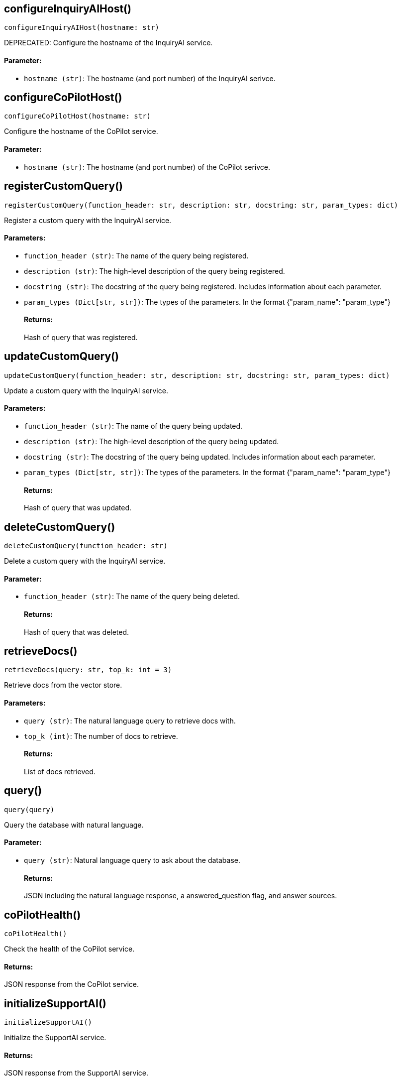 == configureInquiryAIHost()
`configureInquiryAIHost(hostname: str)`

DEPRECATED: Configure the hostname of the InquiryAI service.
[discrete]
==== Parameter:
* `hostname (str)`: The hostname (and port number) of the InquiryAI serivce.


== configureCoPilotHost()
`configureCoPilotHost(hostname: str)`

Configure the hostname of the CoPilot service.
[discrete]
==== Parameter:
* `hostname (str)`: The hostname (and port number) of the CoPilot serivce.


== registerCustomQuery()
`registerCustomQuery(function_header: str, description: str, docstring: str, param_types: dict)`

Register a custom query with the InquiryAI service.
[discrete]
==== Parameters:
* `function_header (str)`: The name of the query being registered.
* `description (str)`: The high-level description of the query being registered.
* `docstring (str)`: The docstring of the query being registered. Includes information about each parameter.
* `param_types (Dict[str, str])`: The types of the parameters. In the format {"param_name": "param_type"}
[discrete]
==== Returns:
Hash of query that was registered.


== updateCustomQuery()
`updateCustomQuery(function_header: str, description: str, docstring: str, param_types: dict)`

Update a custom query with the InquiryAI service.
[discrete]
==== Parameters:
* `function_header (str)`: The name of the query being updated.
* `description (str)`: The high-level description of the query being updated.
* `docstring (str)`: The docstring of the query being updated. Includes information about each parameter.
* `param_types (Dict[str, str])`: The types of the parameters. In the format {"param_name": "param_type"}
[discrete]
==== Returns:
Hash of query that was updated.


== deleteCustomQuery()
`deleteCustomQuery(function_header: str)`

Delete a custom query with the InquiryAI service.
[discrete]
==== Parameter:
* `function_header (str)`: The name of the query being deleted.
[discrete]
==== Returns:
Hash of query that was deleted.


== retrieveDocs()
`retrieveDocs(query: str, top_k: int = 3)`

Retrieve docs from the vector store.
[discrete]
==== Parameters:
* `query (str)`: The natural language query to retrieve docs with.
* `top_k (int)`: The number of docs to retrieve.
[discrete]
==== Returns:
List of docs retrieved.


== query()
`query(query)`

Query the database with natural language.
[discrete]
==== Parameter:
* `query (str)`: Natural language query to ask about the database.
[discrete]
==== Returns:
JSON including the natural language response, a answered_question flag, and answer sources.


== coPilotHealth()
`coPilotHealth()`

Check the health of the CoPilot service.
[discrete]
==== Returns:
JSON response from the CoPilot service.


== initializeSupportAI()
`initializeSupportAI()`

Initialize the SupportAI service.
[discrete]
==== Returns:
JSON response from the SupportAI service.


== createDocumentIngest()
`createDocumentIngest(data_source, data_source_config, loader_config, file_format)`

Create a document ingest.
[discrete]
==== Parameters:
* `data_source (str)`: The data source of the document ingest.
* `data_source_config (dict)`: The configuration of the data source.
* `loader_config (dict)`: The configuration of the loader.
* `file_format (str)`: The file format of the document ingest.
[discrete]
==== Returns:
JSON response that contains the load_job_id and data_source_id of the document ingest.


== runDocumentIngest()
`runDocumentIngest(load_job_id, data_source_id, data_path)`

Run a document ingest.
[discrete]
==== Parameters:
* `load_job_id (str)`: The load job ID of the document ingest.
* `data_source_id (str)`: The data source ID of the document ingest.
* `data_path (str)`: The data path of the document ingest.
[discrete]
==== Returns:
JSON response from the document ingest.


== searchDocuments()
`searchDocuments(query, method = "hnswoverlap", method_parameters: dict)`

Search documents.
[discrete]
==== Parameters:
* `query (str)`: The query to search documents with.
* `method (str)`: The method to search documents with.
* `method_parameters (dict)`: The parameters of the method.
[discrete]
==== Returns:
JSON response from the document search.


== answerQuestion()
`answerQuestion(query, method = "hnswoverlap", method_parameters: dict)`

Answer a question.
[discrete]
==== Parameters:
* `query (str)`: The query to answer the question with.
* `method (str)`: The method to answer the question with.
* `method_parameters (dict)`: The parameters of the method.
[discrete]
==== Returns:
JSON response from the question answer.


== forceConsistencyUpdate()
`forceConsistencyUpdate()`

Force a consistency update for SupportAI embeddings.
[discrete]
==== Returns:
JSON response from the consistency update.


